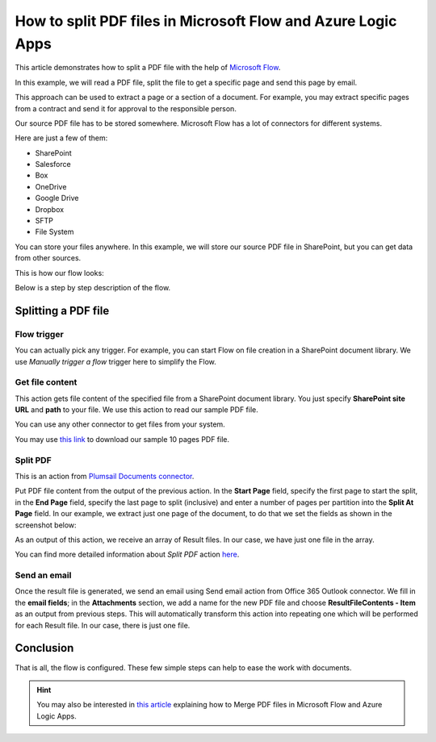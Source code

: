 How to split PDF files in Microsoft Flow and Azure Logic Apps
=============================================================

This article demonstrates how to split a PDF file with the help of `Microsoft Flow <https://emea.flow.microsoft.com/>`_.

In this example, we will read a PDF file, split the file to get a specific page and send this page by email. 

This approach can be used to extract a page or a section of a document. For example, you may extract specific pages from a contract and send it for approval to the responsible person.

Our source PDF file has to be stored somewhere. Microsoft Flow has a lot of connectors for different systems.

Here are just a few of them:

- SharePoint
- Salesforce
- Box
- OneDrive
- Google Drive
- Dropbox
- SFTP
- File System

You can store your files anywhere. In this example, we will store our source PDF file in SharePoint, but you can get data from other sources. 

This is how our flow looks:

.. image:: ../../../_static/img/flow/how-tos/split.jpg
   :alt: Split PDF flow

Below is a step by step description of the flow.

Splitting a PDF file
--------------------

Flow trigger
~~~~~~~~~~~~

You can actually pick any trigger. For example, you can start Flow on file creation in a SharePoint document library. We use *Manually trigger a flow* trigger here to simplify the Flow.

Get file content
~~~~~~~~~~~~~~~~

This action gets file content of the specified file from a SharePoint document library. You just specify **SharePoint site URL** and **path** to your file. We use this action to read our sample PDF file.

You can use any other connector to get files from your system.

You may use `this link <../../../_static/files/flow/how-tos/file-to-split.pdf>`_ to download our sample 10 pages PDF file.

Split PDF
~~~~~~~~~

This is an action from `Plumsail Documents connector <https://plumsail.com/documents/>`_.

Put PDF file content from the output of the previous action. In the **Start Page** field, specify the first page to start the split, in the **End Page** field, specify the last page to split (inclusive) and enter a number of pages per partition into the **Split At Page** field. In our example, we extract just one page of the document, to do that we set the fields as shown in the screenshot below:

.. image:: ../../../_static/img/flow/how-tos/split-action.jpg
   :alt: Split PDF action

As an output of this action, we receive an array of Result files. In our case, we have just one file in the array.

You can find more detailed information about *Split PDF* action `here <https://plumsail.com/docs/actions/v1.x/flow/actions/document-processing.html#split-pdf>`_.

Send an email
~~~~~~~~~~~~~

Once the result file is generated, we send an email  using Send email action from Office 365 Outlook connector. We fill in the **email fields**; in the **Attachments** section, we add a name for the new PDF file and choose **ResultFileContents - Item** as an output from previous steps. This will automatically transform this action into repeating one which will be performed for each Result file. In our case, there is just one file.

Conclusion
----------

That is all, the flow is configured. These few simple steps can help to ease the work with documents.

.. hint::
  You may also be interested in `this article <https://plumsail.com/docs/actions/v1.x/flow/how-tos/documents/merge-pdf-files.html>`_ explaining how to Merge PDF files in Microsoft Flow and Azure Logic Apps.